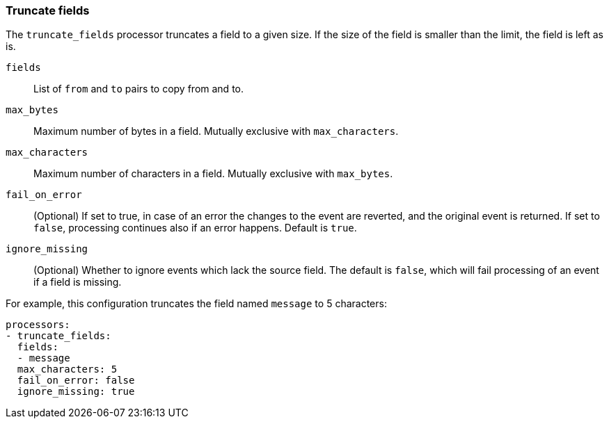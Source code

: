 [[truncate-fields]]
=== Truncate fields

The `truncate_fields` processor truncates a field to a given size. If the size of the field is smaller than
the limit, the field is left as is.

`fields`:: List of `from` and `to` pairs to copy from and to.
`max_bytes`:: Maximum number of bytes in a field. Mutually exclusive with `max_characters`.
`max_characters`:: Maximum number of characters in a field. Mutually exclusive with `max_bytes`.
`fail_on_error`:: (Optional) If set to true, in case of an error the changes to
the event are reverted, and the original event is returned. If set to `false`,
processing continues also if an error happens. Default is `true`.
`ignore_missing`:: (Optional) Whether to ignore events which lack the source
                   field. The default is `false`, which will fail processing of
                   an event if a field is missing.

For example, this configuration truncates the field named `message` to 5 characters:

[source,yaml]
------------------------------------------------------------------------------
processors:
- truncate_fields:
  fields:
  - message
  max_characters: 5
  fail_on_error: false
  ignore_missing: true
------------------------------------------------------------------------------
